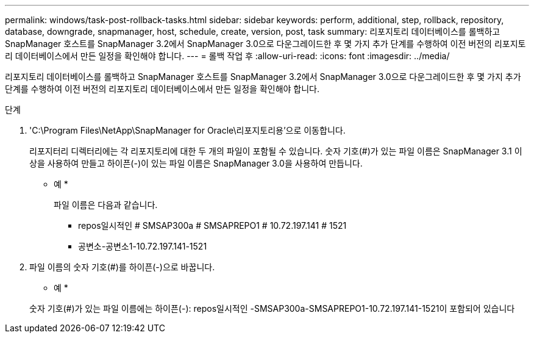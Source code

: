 ---
permalink: windows/task-post-rollback-tasks.html 
sidebar: sidebar 
keywords: perform, additional, step, rollback, repository, database, downgrade, snapmanager, host, schedule, create, version, post, task 
summary: 리포지토리 데이터베이스를 롤백하고 SnapManager 호스트를 SnapManager 3.2에서 SnapManager 3.0으로 다운그레이드한 후 몇 가지 추가 단계를 수행하여 이전 버전의 리포지토리 데이터베이스에서 만든 일정을 확인해야 합니다. 
---
= 롤백 작업 후
:allow-uri-read: 
:icons: font
:imagesdir: ../media/


[role="lead"]
리포지토리 데이터베이스를 롤백하고 SnapManager 호스트를 SnapManager 3.2에서 SnapManager 3.0으로 다운그레이드한 후 몇 가지 추가 단계를 수행하여 이전 버전의 리포지토리 데이터베이스에서 만든 일정을 확인해야 합니다.

.단계
. 'C:\Program Files\NetApp\SnapManager for Oracle\리포지토리용'으로 이동합니다.
+
리포지터리 디렉터리에는 각 리포지토리에 대한 두 개의 파일이 포함될 수 있습니다. 숫자 기호(#)가 있는 파일 이름은 SnapManager 3.1 이상을 사용하여 만들고 하이픈(-)이 있는 파일 이름은 SnapManager 3.0을 사용하여 만듭니다.

+
* 예 *

+
파일 이름은 다음과 같습니다.

+
** repos일시적인 # SMSAP300a # SMSAPREPO1 # 10.72.197.141 # 1521
** 공변소-공변소1-10.72.197.141-1521


. 파일 이름의 숫자 기호(#)를 하이픈(-)으로 바꿉니다.
+
* 예 *

+
숫자 기호(#)가 있는 파일 이름에는 하이픈(-): repos일시적인 -SMSAP300a-SMSAPREPO1-10.72.197.141-1521이 포함되어 있습니다


